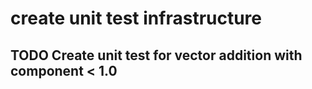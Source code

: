 
* create unit test infrastructure
** TODO Create unit test for vector addition with component < 1.0
